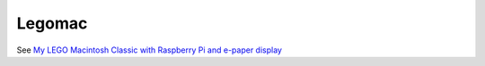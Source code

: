 Legomac
=======

See `My LEGO Macintosh Classic with Raspberry Pi and e-paper display
<http://beenje.github.io/blog/posts/my-lego-macintosh-classic-with-raspberry-pi-and-e-paper-display>`_
